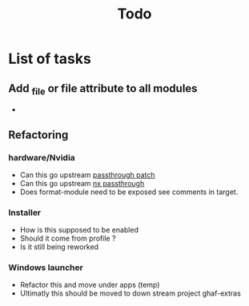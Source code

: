 #+title: Todo

* List of tasks
** Add _file or file attribute to all modules
-

** Refactoring
*** hardware/Nvidia
- Can this go upstream [[file:modules/hardware/nvidia-jetson-orin/pci-passthrough-agx-test.patch][passthrough patch]]
- Can this go upstream [[file:modules/hardware/nvidia-jetson-orin/pci-passthrough-nx-test.patch][nx passthrough]]
- Does format-module need to be exposed see comments in target.
*** Installer
- How is this supposed to be enabled
- Should it come from profile ?
- Is it still being reworked
*** Windows launcher
- Refactor this and move under apps (temp)
- Ultimatly this should be moved to down stream project ghaf-extras
